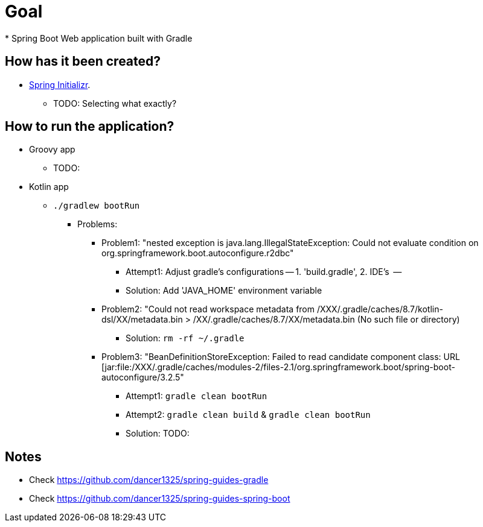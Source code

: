 # Goal
* Spring Boot Web application built with Gradle

## How has it been created?
* https://start.spring.io/#!type=gradle-project[Spring Initializr].
    ** TODO: Selecting what exactly?

## How to run the application?
* Groovy app
    ** TODO:
* Kotlin app
    ** `./gradlew bootRun`
        *** Problems:
            **** Problem1: "nested exception is java.lang.IllegalStateException: Could not evaluate condition on org.springframework.boot.autoconfigure.r2dbc"
                ***** Attempt1: Adjust gradle's configurations -- 1. 'build.gradle', 2. IDE's   --
                ***** Solution: Add 'JAVA_HOME' environment variable
            **** Problem2: "Could not read workspace metadata from /XXX/.gradle/caches/8.7/kotlin-dsl/XX/metadata.bin > /XX/.gradle/caches/8.7/XX/metadata.bin (No such file or directory)
                ***** Solution: `rm -rf ~/.gradle`
            **** Problem3: "BeanDefinitionStoreException: Failed to read candidate component class: URL [jar:file:/XXX/.gradle/caches/modules-2/files-2.1/org.springframework.boot/spring-boot-autoconfigure/3.2.5"
                ***** Attempt1: `gradle clean bootRun`
                ***** Attempt2: `gradle clean build` & `gradle clean bootRun`
                ***** Solution: TODO:


## Notes
* Check https://github.com/dancer1325/spring-guides-gradle
* Check https://github.com/dancer1325/spring-guides-spring-boot

